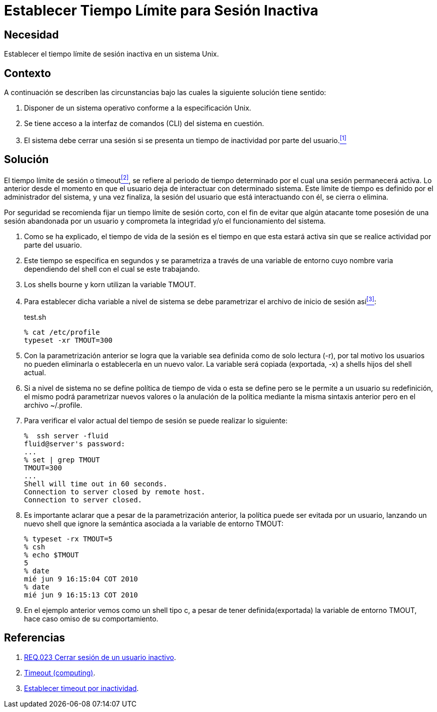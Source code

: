 :slug: defends/aix/tiempo-limite-sesion/
:category: aix
:description: Nuestros ethical hackers explican cómo evitar vulnerabilidades de seguridad mediante la configuración segura en Unix del tiempo de sesión. Un atacante puede aprovecharse de un usuario inactivo para vulnerar una aplicación, es por ello que es importante limitar el tiempo de sesión de los usuarios.
:keywords: Unix, Seguridad, Tiempo, Sesión, Limitar, Timeout.
:defends: yes

= Establecer Tiempo Límite para Sesión Inactiva

== Necesidad

Establecer el tiempo límite de sesión inactiva en un sistema +Unix+.

== Contexto

A continuación se describen las circunstancias
bajo las cuales la siguiente solución tiene sentido:

. Disponer de un sistema operativo conforme a la especificación +Unix+.
. Se tiene acceso a la interfaz de comandos (+CLI+) del sistema en cuestión.
. El sistema debe cerrar una sesión
si se presenta un tiempo de inactividad por parte del usuario.<<r1, ^[1]^>>

== Solución

El tiempo límite de sesión o +timeout+<<r2,^[2]^>>,
se refiere al periodo de tiempo determinado
por el cual una sesión permanecerá activa.
Lo anterior desde el momento en que
el usuario deja de interactuar con determinado sistema.
Este límite de tiempo es definido por el administrador del sistema,
y una vez finaliza, la sesión del usuario que está interactuando con él,
se cierra o elimina.

Por seguridad se recomienda fijar un tiempo límite de sesión corto,
con el fin de evitar que algún atacante
tome posesión de una sesión abandonada por un usuario
y comprometa la integridad y/o el funcionamiento del sistema.

. Como se ha explicado, el tiempo de vida de la sesión
es el tiempo en que esta estará activa
sin que se realice actividad por parte del usuario.

. Este tiempo se especifica en segundos
y se parametriza a través de una variable de entorno
cuyo nombre varia dependiendo del +shell+ con el cual se este trabajando.

. Los +shells bourne+ y +korn+ utilizan la variable +TMOUT+.

. Para establecer dicha variable a nivel de sistema
se debe parametrizar el archivo de inicio de sesión así<<r3,^[3]^>>:
+
.test.sh
[source, bash, linenums]
----
% cat /etc/profile
typeset -xr TMOUT=300
----

. Con la parametrización anterior
se logra que la variable sea definida como de solo lectura (+-r+),
por tal motivo los usuarios no pueden eliminarla
o establecerla en un nuevo valor.
La variable será copiada (exportada, +-x+) a +shells+ hijos del +shell+ actual.

. Si a nivel de sistema no se define política de tiempo de vida
o esta se define pero se le permite a un usuario su redefinición,
el mismo podrá parametrizar nuevos valores
o la anulación de la política
mediante la misma sintaxis anterior pero en el archivo +~/.profile+.

. Para verificar el valor actual del tiempo de sesión
se puede realizar lo siguiente:
+
[source, bash, linenums]
----
%  ssh server -fluid
fluid@server's password:
...
% set | grep TMOUT
TMOUT=300
...
Shell will time out in 60 seconds.
Connection to server closed by remote host.
Connection to server closed.
----

. Es importante aclarar que a pesar de la parametrización anterior,
la política puede ser evitada por un usuario,
lanzando un nuevo +shell+
que ignore la semántica asociada a la variable de entorno +TMOUT+:
+
[source, bash, linenums]
----
% typeset -rx TMOUT=5
% csh
% echo $TMOUT
5
% date
mié jun 9 16:15:04 COT 2010
% date
mié jun 9 16:15:13 COT 2010
----

. En el ejemplo anterior vemos como un +shell+ tipo +c+,
a pesar de tener definida(exportada) la variable de entorno +TMOUT+,
hace caso omiso de su comportamiento.

== Referencias

. [[r1]] link:../../../rules/023/[REQ.023 Cerrar sesión de un usuario inactivo].
. [[r2]] link:https://en.wikipedia.org/wiki/Timeout_(computing)[Timeout (computing)].
. [[r3]] link:http://rm-rf.es/bash-y-ssh-establecer-timeout-por-inactividad/[Establecer timeout por inactividad].
